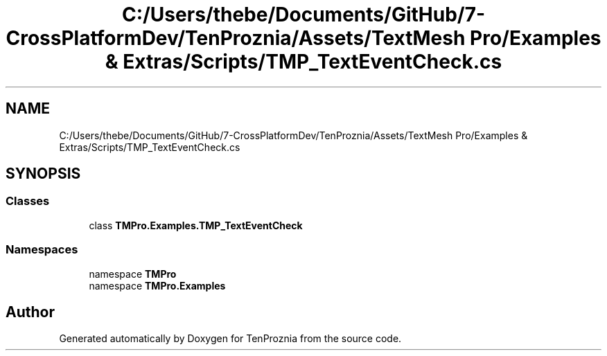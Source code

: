 .TH "C:/Users/thebe/Documents/GitHub/7-CrossPlatformDev/TenProznia/Assets/TextMesh Pro/Examples & Extras/Scripts/TMP_TextEventCheck.cs" 3 "Fri Sep 24 2021" "Version v1" "TenProznia" \" -*- nroff -*-
.ad l
.nh
.SH NAME
C:/Users/thebe/Documents/GitHub/7-CrossPlatformDev/TenProznia/Assets/TextMesh Pro/Examples & Extras/Scripts/TMP_TextEventCheck.cs
.SH SYNOPSIS
.br
.PP
.SS "Classes"

.in +1c
.ti -1c
.RI "class \fBTMPro\&.Examples\&.TMP_TextEventCheck\fP"
.br
.in -1c
.SS "Namespaces"

.in +1c
.ti -1c
.RI "namespace \fBTMPro\fP"
.br
.ti -1c
.RI "namespace \fBTMPro\&.Examples\fP"
.br
.in -1c
.SH "Author"
.PP 
Generated automatically by Doxygen for TenProznia from the source code\&.
